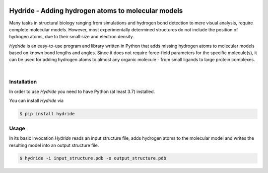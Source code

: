 .. image:: doc/static/assets/hydride_logo.svg
   :width: 400
   :align: center

Hydride - Adding hydrogen atoms to molecular models
===================================================

Many tasks in structural biology ranging from simulations and hydrogen
bond detection to mere visual analysis, require complete molecular
models.
However, most experimentally determined structures do not include
the position of hydrogen atoms, due to their small size and electron
density.

*Hydride* is an easy-to-use program and library written in Python that
adds missing hydrogen atoms to molecular models based on known bond
lengths and angles.
Since it does not require force-field parameters for the specific
molecule(s), it can be used for adding hydrogen atoms to almost any
organic molecule - from small ligands to large protein complexes.

.. image:: doc/images/cover_structure.svg
   :width: 400
   :align: center

|

Installation
------------

In order to use *Hydride* you need to have Python (at least 3.7) installed.

You can install *Hydride* via

.. code-block:: console

   $ pip install hydride


Usage
-----

In its basic invocation *Hydride* reads an input structure file, adds hydrogen
atoms to the molecular model and writes the resulting model into an output
structure file.

.. code-block:: console

   $ hydride -i input_structure.pdb -o output_structure.pdb
